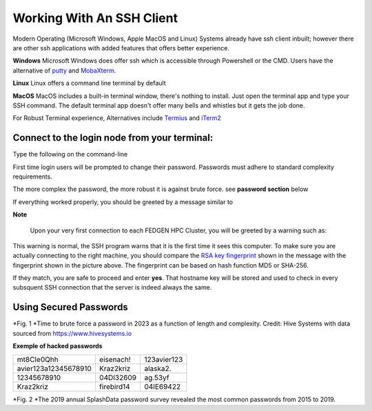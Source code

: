 Working With An SSH Client
---------------------------

Modern Operating (Microsoft Windows, Apple MacOS and Linux) Systems
already have ssh client inbuilt; however there are other ssh
applications with added features that offers better experience.

**Windows**
Microsoft Windows does offer ssh which is accessible through Powershell
or the CMD.
Users have the alternative of `putty <https://www.putty.org/>`__ and
`MobaXterm <https://mobaxterm.mobatek.net/>`__.

**Linux**
Linux offers a command line terminal by default

**MacOS**
MacOS includes a built-in terminal window, there's nothing to install.
Just open the terminal app and type your SSH command. The default
terminal app doesn't offer many bells and whistles but it gets the job
done.

For Robust Terminal experience, Alternatives include
`Termius <https://termius.com/>`__ and `iTerm2 <https://iterm2.com/>`__

Connect to the login node from your terminal:
=============================================

Type the following on the command-line

.. codeblock::

      ssh username@allot.hpc.fedgen.net

First time login users will be prompted to change their password.
Passwords must adhere to standard complexity requirements.

The more complex the password, the more robust it is against brute
force. see **password section** below

If everything worked properly, you should be greeted by a message
similar to

|FedgenDC1-Welcome|

**Note**

      Upon your very first connection to each FEDGEN HPC Cluster, you will be
      greeted by a warning such as:

|Authenticity|

This warning is normal, the SSH program warns that it is the first time
it sees this computer. To make sure you are actually connecting to the
right machine, you should compare the `RSA key
fingerprint <https://en.wikipedia.org/wiki/Public_key_fingerprint>`__ shown
in the message with the fingerprint shown in the picture above. The
fingerprint can be based on hash function MD5 or SHA-256.

If they match, you are safe to proceed and enter **yes**. That hostname
key will be stored and used to check in every subsquent SSH connection
that the server is indeed always the same.

Using Secured Passwords
===========================

|image1|




*Fig. 1 *\ Time to brute force a password in 2023 as a function of
length and complexity. Credit: Hive Systems with data sourced
from `https://www.hivesystems.io <https://www.hivesystems.io/>`__

**Exemple of hacked passwords**

+----------------------------------+-----------------+-----------------+
| mt8CIe0Qhh                       | eisenach!       | 123avier123     |
+----------------------------------+-----------------+-----------------+
| avier123a12345678910             | Kraz2kriz       | alaska2.        |
+----------------------------------+-----------------+-----------------+
| 12345678910                      | 04DI32609       | ag.53yf         |
+----------------------------------+-----------------+-----------------+
| Kraz2kriz                        | firebird14      | 04IE69422       |
+----------------------------------+-----------------+-----------------+

|image2|

*Fig. 2 *\ The 2019 annual SplashData password survey revealed the most
common passwords from 2015 to 2019.

.. |FedgenDC1-Welcome| image:: media/Working_With_An_SSH_Client1337.png

.. |Authenticity| image:: media/Working_With_An_SSH_Client1447.png

.. |image1| image:: media/Working_With_An_SSH_Client2145.png

.. |image2| image:: media/Working_With_An_SSH_Client2628.png

